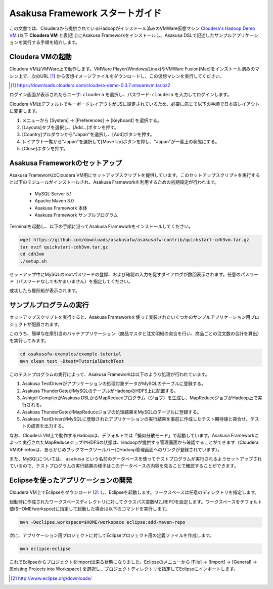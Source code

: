 ===================================
Asakusa Framework スタートガイド
===================================

この文書では、Clouderaから提供されているHadoopがインストール済みのVMWare仮想マシン `Cloudera's Hadoop Demo VM`_ (以下 **Cloudera VM** と表記)上にAsakusa Frameworkをインストールし、Asakusa DSLで記述したサンプルアプリケーションを実行する手順を紹介します。

.. _Cloudera's Hadoop Demo VM: https://ccp.cloudera.com/display/SUPPORT/Cloudera's+Hadoop+Demo+VM

Cloudera VMの起動
=================
Cloudera VMはVMWare上で動作します。VMWare Player(Windows/Linux)やVMWare Fusion(Mac)をインストール済みのマシン上で、次のURL [#]_ から仮想イメージファイルをダウンロードし、この仮想マシンを実行してください。

..  [#] https://downloads.cloudera.com/cloudera-demo-0.3.7.vmwarevm.tar.bz2

ログイン画面が表示されたらユーザ: ``cloudera`` を選択し、パスワード: ``cloudera`` を入力してログインします。

Cloudera VMはデフォルトでキーボードレイアウトがUSに設定されているため、必要に応じて以下の手順で日本語レイアウトに変更します。

#. メニューから [System] -> [Preferences] -> [Keyboard] を選択する。
#. [Layouts]タブを選択し、[Add...]ボタンを押す。
#. [Country]プルダウンから"Japan"を選択し、[Add]ボタンを押す。
#. レイアウト一覧から"Japan"を選択して[Move Up]ボタンを押し、"Japan"が一番上の状態にする。 
#. [Close]ボタンを押す。

Asakusa Frameworkのセットアップ
===============================
Asakusa FrameworkはCloudera VM用にセットアップスクリプトを提供しています。このセットアップスクリプトを実行すると以下のモジュールがインストールされ、Asakusa Frameworkを利用するための初期設定が行われます。

 * MySQL Server 5.1
 * Apache Maven 3.0
 * Asakusa Framework 本体
 * Asakusa Framework サンプルプログラム

Terminalを起動し、以下の手順に沿ってAsakusa Frameworkをインストールしてください。

..  code-block:: sh

    wget https://github.com/downloads/asakusafw/asakusafw-contrib/quickstart-cdh3vm.tar.gz
    tar xvzf quickstart-cdh3vm.tar.gz
    cd cdh3vm
    ./setup.sh
    
セットアップ中にMySQLのrootパスワードの登録、および確認の入力を促すダイアログが数回表示されます。任意のパスワード（パスワードなしでもかまいません）を指定してください。

成功したら屋形船が表示されます。

サンプルプログラムの実行
========================
セットアップスクリプトを実行すると、Asakusa Frameworkを使って実装されたいくつかのサンプルアプリケーション用プロジェクトが配置されます。

このうち、簡単な在庫引当のバッチアプリケーション（商品マスタと注文明細の突合を行い、商品ごとの注文数の合計を算出）を実行してみます。

..  code-block:: sh

    cd asakusafw-examples/example-tutorial
    mvn clean test -Dtest=TutorialBatchTest
    
このテストプログラムの実行によって、Asakusa Frameworkは以下のような処理が行われています。

#. Asakusa TestDriverがアプリケーションの処理対象データがMySQLのテーブルに登録する。
#. Asakusa ThunderGateがMySQLのテーブルがHadoopのHDFS上に配置する。
#. Ashigel CompilerがAsakusa DSLからMapReduceプログラム（ジョブ）を生成し、MapReduceジョブがHadoop上で実行される。
#. Asakusa ThunderGateがMapReduceジョブの処理結果をMySQLのテーブルに登録する。
#. Asakusa TestDriverがMySQLに登録されたアプリケーションの実行結果を事前に作成したテスト期待値と突合せ、テストの成否を出力する。

なお、Cloudera VM上で動作するHadoopは、デフォルトでは「擬似分散モード」で起動しています。Asakusa Frameworkによって実行されたMapReduceジョブやHDFSの状態は、Hadoopが提供する管理画面から確認することができます（Cloudera VMのFirefoxは、あらかじめブックマークツールバーにHadoop管理画面へのリンクが登録されています）。

また、MySQLについては、 ``asakusa`` という名前のデータベースを使ってテストプログラムが実行されるようセットアップされているので、テストプログラムの実行結果の様子はこのデータベースの内容を見ることで確認することができます。

Eclipseを使ったアプリケーションの開発
=====================================
Cloudera VM上でEclipseをダウンロード [#]_ し、Eclipseを起動します。ワークスペースは任意のディレクトリを指定します。

起動時に作成されたワークスペースディレクトリに対してクラスパス変数M2_REPOを設定します。ワークスペースをデフォルト値($HOME/workspce)に指定して起動した場合は以下のコマンドを実行します。

..  code-block:: sh

    mvn -Declipse.workspace=$HOME/workspace eclipse:add-maven-repo

次に、アプリケーション用プロジェクトに対してEclipseプロジェクト用の定義ファイルを作成します。

..  code-block:: sh

    mvn eclipse:eclipse

これでEclipseからプロジェクトをImport出来る状態になりました。Eclipseのメニューから [File] -> [Import] -> [General] -> [Existing Projects into Workspace] を選択し、プロジェクトディレクトリを指定してEclipseにインポートします。

..  [#] http://www.eclipse.org/downloads/